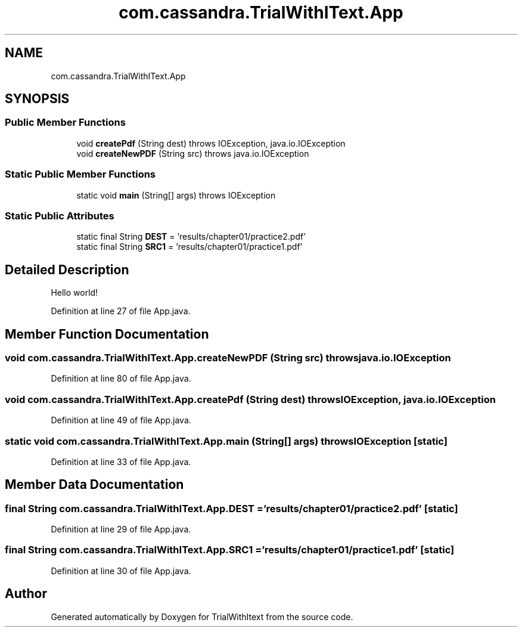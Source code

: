 .TH "com.cassandra.TrialWithIText.App" 3 "Wed Mar 10 2021" "TrialWithItext" \" -*- nroff -*-
.ad l
.nh
.SH NAME
com.cassandra.TrialWithIText.App
.SH SYNOPSIS
.br
.PP
.SS "Public Member Functions"

.in +1c
.ti -1c
.RI "void \fBcreatePdf\fP (String dest)  throws IOException, java\&.io\&.IOException "
.br
.ti -1c
.RI "void \fBcreateNewPDF\fP (String src)  throws java\&.io\&.IOException "
.br
.in -1c
.SS "Static Public Member Functions"

.in +1c
.ti -1c
.RI "static void \fBmain\fP (String[] args)  throws IOException     "
.br
.in -1c
.SS "Static Public Attributes"

.in +1c
.ti -1c
.RI "static final String \fBDEST\fP = 'results/chapter01/practice2\&.pdf'"
.br
.ti -1c
.RI "static final String \fBSRC1\fP = 'results/chapter01/practice1\&.pdf'"
.br
.in -1c
.SH "Detailed Description"
.PP 
Hello world! 
.PP
Definition at line 27 of file App\&.java\&.
.SH "Member Function Documentation"
.PP 
.SS "void com\&.cassandra\&.TrialWithIText\&.App\&.createNewPDF (String src) throws java\&.io\&.IOException"

.PP
Definition at line 80 of file App\&.java\&.
.SS "void com\&.cassandra\&.TrialWithIText\&.App\&.createPdf (String dest) throws IOException, java\&.io\&.IOException"

.PP
Definition at line 49 of file App\&.java\&.
.SS "static void com\&.cassandra\&.TrialWithIText\&.App\&.main (String[] args) throws IOException\fC [static]\fP"

.PP
Definition at line 33 of file App\&.java\&.
.SH "Member Data Documentation"
.PP 
.SS "final String com\&.cassandra\&.TrialWithIText\&.App\&.DEST = 'results/chapter01/practice2\&.pdf'\fC [static]\fP"

.PP
Definition at line 29 of file App\&.java\&.
.SS "final String com\&.cassandra\&.TrialWithIText\&.App\&.SRC1 = 'results/chapter01/practice1\&.pdf'\fC [static]\fP"

.PP
Definition at line 30 of file App\&.java\&.

.SH "Author"
.PP 
Generated automatically by Doxygen for TrialWithItext from the source code\&.
